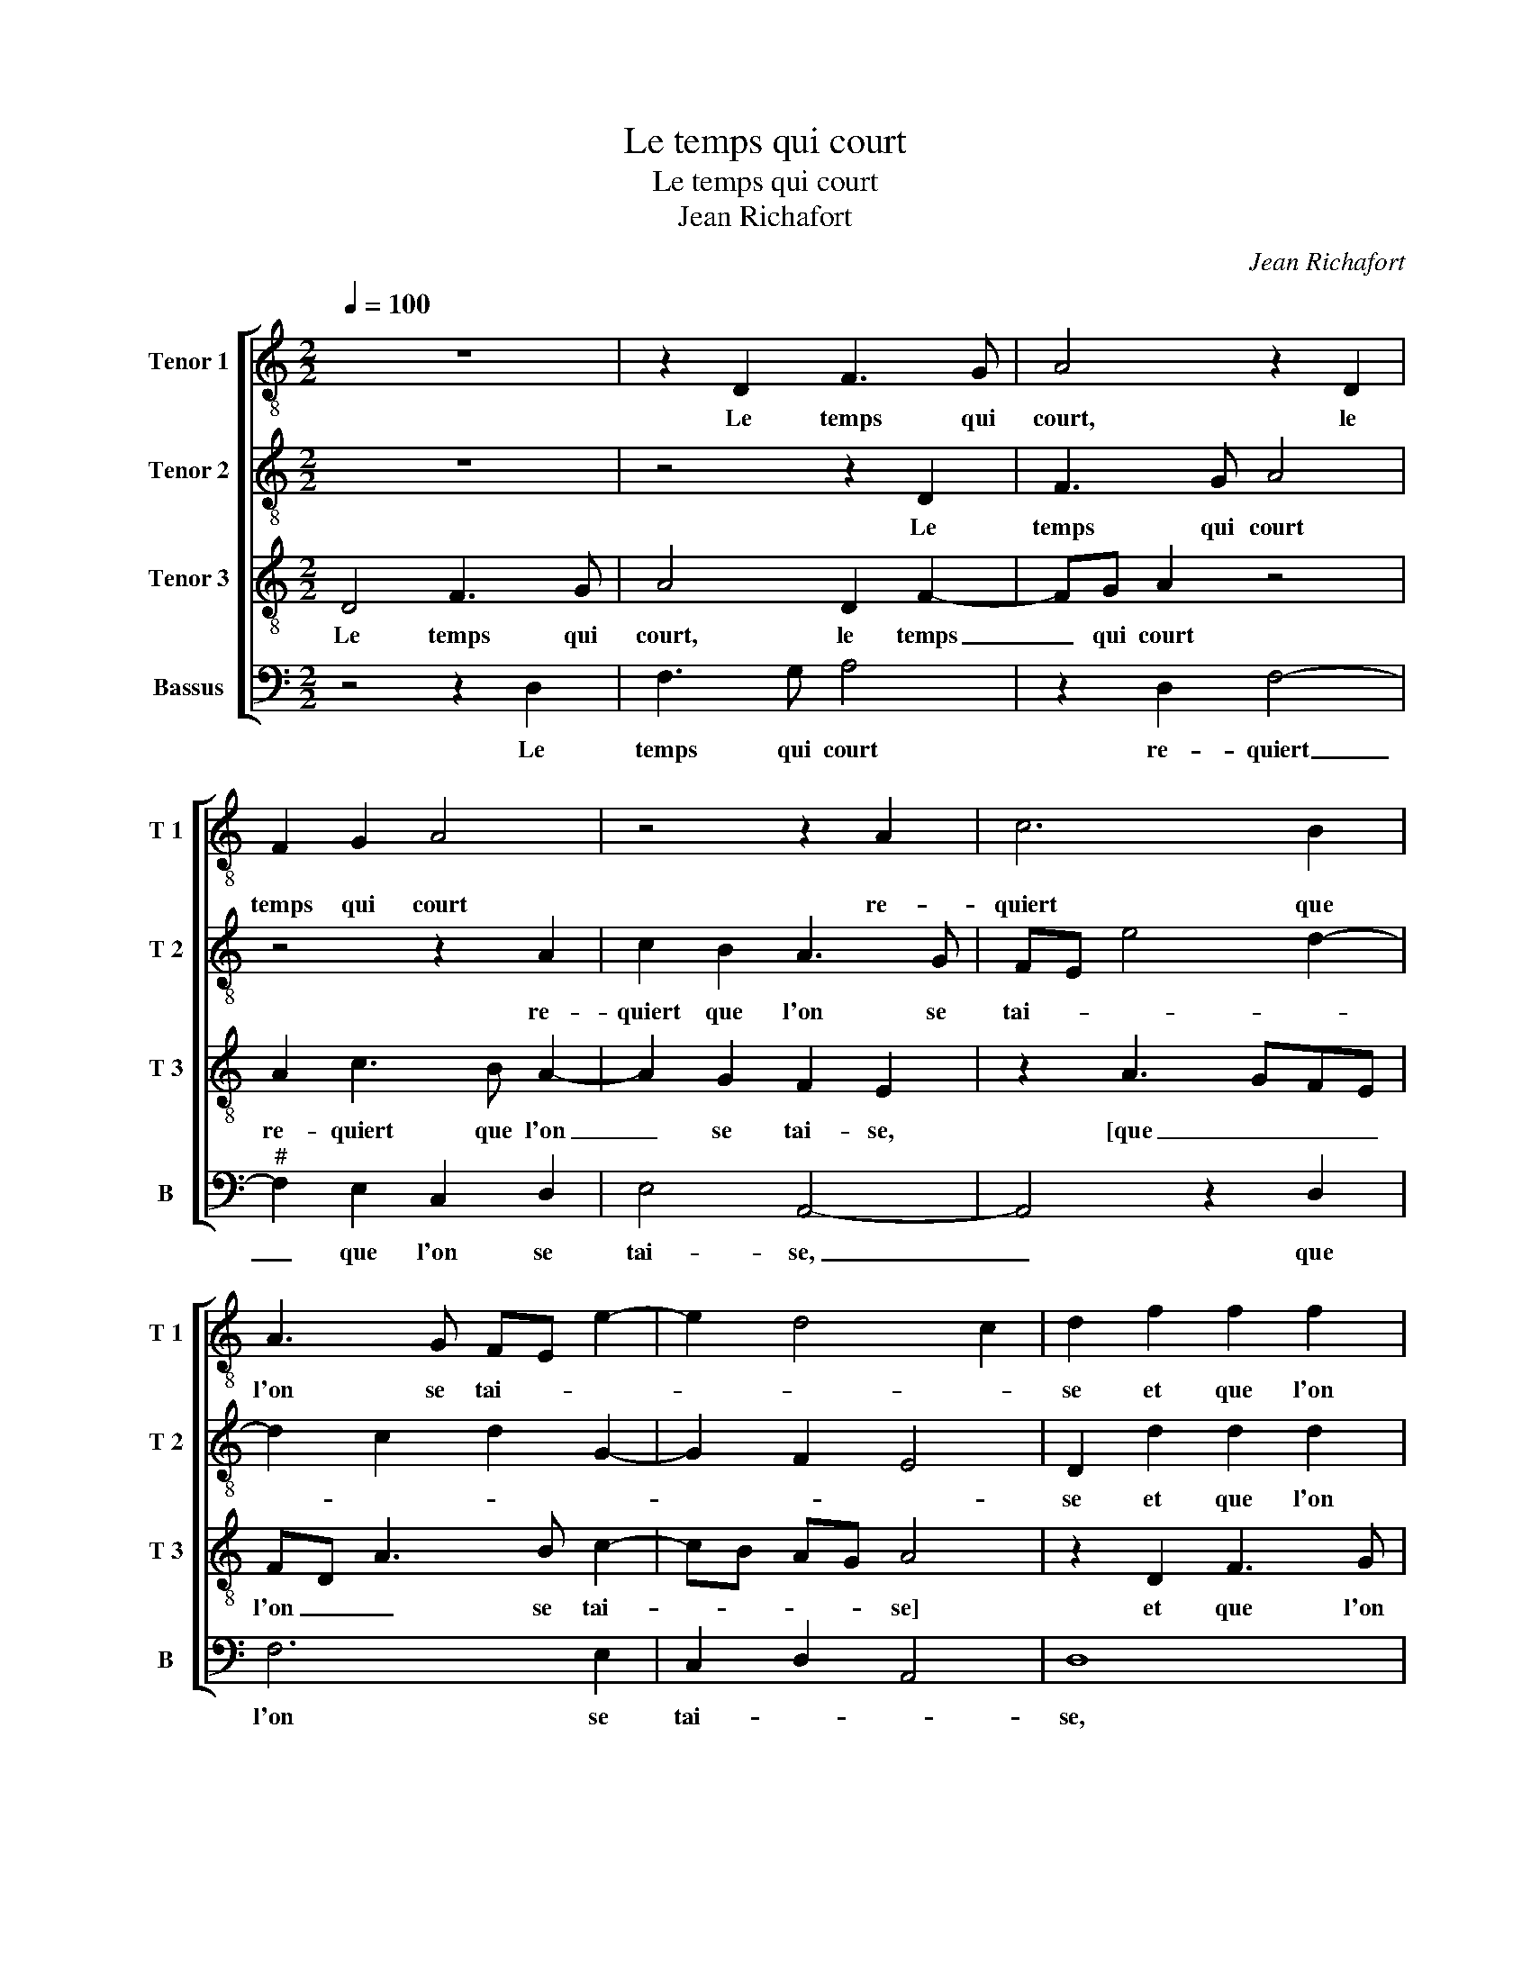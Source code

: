 X:1
T:Le temps qui court
T:Le temps qui court
T:Jean Richafort
C:Jean Richafort
%%score [ 1 2 3 4 ]
L:1/8
Q:1/4=100
M:2/2
K:C
V:1 treble-8 nm="Tenor 1" snm="T 1"
V:2 treble-8 nm="Tenor 2" snm="T 2"
V:3 treble-8 nm="Tenor 3" snm="T 3"
V:4 bass nm="Bassus" snm="B"
V:1
 z8 | z2 D2 F3 G | A4 z2 D2 | F2 G2 A4 | z4 z2 A2 | c6 B2 | A3 G FE e2- | e2 d4 c2 | d2 f2 f2 f2 | %9
w: |Le temps qui|court, le|temps qui court|re-|quiert que|l'on se tai- * *||se et que l'on|
 e2 d2 z2 f2 | f2 f2 e4 | e4 z2 A2 | B2 c2 d4 | d2 f4 ed | f2 e3 c e2- | ed c2 B4 | A4 z4 | z8 | %18
w: ry- e, et|que l'on ry-|e quant|on est a|mal ai- * *|||se,||
 z8 | z4 z2 A2 | c2 c2 c3 B | A2 F2 G2 G2 | F2 c2 d2 f2- | f2 ed e4 | f8 | z2 f2 e2 d2 | %26
w: |dis-|si- mu- lant ce|qu'on voit et en-|tend, de mon- strer|_ _ _ _|fault|qu'on est du|
 c3 B AG A2 | F3 E/D/ E4 | D4 z4 | z2 D2 F3 G | A4 z2 D2 | F2 G2 A4 | z4 z2 A2 | c6 B2 | %34
w: tout _ _ _ _|_ _ _ con-|tent,|com- bien qu'on|voit, com-|bien qu'on voit|cho-|se qui|
 A3 G FE e2- | e2 d4 c2 | d8 | z2 D2 F3 G | A4 z2 D2 | F2 G2 A4 | z4 z2 A2 | c6 B2 | A3 G FE e2- | %43
w: point ne plai- * *||se,|par quoy je|dis, par|quoy je dis:|qui|veult vi-|vre'à son ai- * *|
 e2 d4 c2 | d2 f2 f2 f2 | e4 d4 | z8 | z2 d3 c BA | B4 A4 | z2 A2 c2 B2 | c6 BA | B2 A4 G2 | %52
w: |se, tai- re'ou bien|di- re-||[tai- re'aou bie _|di- re]|af- fin qu'il|ne des- *|plai- * *|
 A2 A2 A2 A2 | c4 z2 FG | AB cd ec d2- | dB c2 d2 e2 | A2 B2 A4- | A4 z4 | z2 D2 F3 G | A4 z2 D2 | %60
w: se, car à flat-|ter, ung _|_ _ _ _ _ _ _|* * * chas- cung|y pre- tend:|_|le temps qui|court, le|
 F2 G2 A4 | z4 z2 A2 | c6 B2 | A3 G FE e2- | e2 d4 c2 | d8 |] %66
w: temps qui court|re-|quiert que|l'on se tai- * *||se.|
V:2
 z8 | z4 z2 D2 | F3 G A4 | z4 z2 A2 | c2 B2 A3 G | FE e4 d2- | d2 c2 d2 G2- | G2 F2 E4 | %8
w: |Le|temps qui court|re-|quiert que l'on se|tai- * * *|||
 D2 d2 d2 d2 | cB AG A4 | z2 A2 c2 c2 | cB cd e2 f2 | ed cB A2 B2- | BA FG A2 B2- | BA A4 G2 | %15
w: se et que l'on|ry- * * * e|quant on est|a _ _ _ _ mal|ai- * * * * *|||
 A4 z2 e2 | e2 e2 e3 d | e2 f2 e2 d2 | c2 f4 e2 | f4 z2 F2 | FEFG A2 G2- | G2 F4 E2 | F4 z2 F2 | %23
w: se, dis-|si- mu- lant ce|qu'on voit et _|_ _ en-|tend, de|mon- * * * * *|* * strer|fault, de|
 G4 G4 | A4 F4 | z4 z2 f2- | f2 e2 c2 e2- |"^#" ed d4 c2 | d8 | z4 z2 D2 | F3 G A4 | z4 z2 A2 | %32
w: mon strer|fault _|qu'on|_ est du tout|_ _ _ con-|tent,|com-|bien qu'on voit|cho-|
 c2 B2 A3 G | FE e4 d2- | d2 c2 d2 G2- | G2 F2 E4 | D8 | z4 z2 D2 | F3 G A4 | z4 z2 A2 | %40
w: se qui point ne|plai- * * *|* * se, [point|_ ne plai-|se,]|par|quoy je dis,:|qui|
 c2 B2 A3 G | FE e4 d2- | d2 c2 d2 G2- | G2 F2 E4 | D4 z2 d2 | d2 c2 B4 | A4 z4 | z4 z2 A2 | %48
w: veult vi- vre'à son|ai- * * *|* * se, [à|_ son ai-|se,] tai-|re'ou bien di-|re|af-|
 A2 G2 F2 D2 | F4 E4 | z2 A2 A3 G | F2 E2 D4 | E2 e3 d cB | A2 c3 B AG | F4 z4 | z2 f2 f2 e2- | %56
w: fin qu'il ne des-|plai- se,|car à flat-|ter, car à|_ _ _ _ _|* * * flat- *|ter,|ung chas- cung|
"^#" ed d4 c2 | d8 | z4 z2 D2 | F3 G A4 | z4 z2 A2 | c2 B2 A3 G | FE e4 d2- | d2 c2 d2 G2- | %64
w: _ _ y pre-|tend:|le|temps qui court|re-|quiert que l'on se|tai- * * *||
 G2 F2 E4 | D8 |] %66
w: |se.|
V:3
 D4 F3 G | A4 D2 F2- | FG A2 z4 | A2 c3 B A2- | A2 G2 F2 E2 | z2 A3 GFE | FD A3 B c2- | cB AG A4 | %8
w: Le temps qui|court, le temps|_ qui court|re- quiert que l'on|_ se tai- se,|[que _ _ _|l'on _ _ se tai-|* * * * se]|
 z2 D2 F3 G | A2 DE FEFG | AB A4 G2 | A4 z4 | z8 | z2 d2 d2 d2 | c3 B/A/ c2 B2- |"^#" BA A4 G2 | %16
w: et que l'on|ry- * * * * * *||e||quant on est|a _ _ mal ai-||
 A4 z4 | z8 | z8 | z2 A2 A2 A2 | A3 G F2 E2 | F2 D2 C4 | z4 A4 | c4 c4 | c4 z2 c2- | %25
w: se,|||dis- si- mu-|lant ce qu'on voit|et en- tend,|de|mon- strer|fault qu'on-|
 cB/A/ B2 c2 A2- | A2 GF E2 c2- | cB AG A4 | z2 D2 F3 G | A4 D2 F2- | FG A2 z4 | A2 c3 B A2- | %32
w: * * * est du tout-||* * con- * tent,|com- bien qu'on|voit, com bien|_ qu'on voit,|cho- se qui point|
 A2 G2 F2 E2 | z2 A3 GFE | FE A3 B c2- | cB AG A4 | z2 D2 F3 G | A4 D2 F2- | FG A2 z4 | %39
w: _ ne plai- se,|[ne _ _ _|plai- * * * *|* * * * se,]|par quoy je|dis, par quoy|_ je dis,:|
 A2 c3 B A2- | A2 G2 F2 E2 | z2 A3 GFE | FD A3 B c2- | cB AG A3 G | FE F4 ED | A4 z4 | %46
w: qui veult vi- vre'à|_ son ai- se,|[à _ _ _|_ _ _ son ai-|||se,]|
 z2 d2 d2 c2 | B4 A4 | z2 e2 f3 e | c2 d2 e4 | AB cd e2 f2- | fe c2 d4 | c8 | z2 A2 A2 A2 | c6 B2 | %55
w: tai- re'ou bien|di- re,|af- fin qu'il|ne des- plai-|||se,|car à flat-|ter ung|
 A3 G A4 | F2 G2 E4 | z2 D2 F3 G | A4 D2 F2- | FG A2 z4 | A2 c3 B A2- | A2 G2 F2 E2 | z2 A3 GFE | %63
w: chas- * ung|y pre- tend:|le temps qui|court, le temps|_ qui court|re- quiert que l'on|_ se tai- se,|que _ _ _|
 FD A3 B c2- | cB AG A4- | A8 |] %66
w: _ _ l'on se tai-|* * * * se.|_|
V:4
 z4 z2 D,2 | F,3 G, A,4 | z2 D,2 F,4- |"^#" F,2 E,2 C,2 D,2 | E,4 A,,4- | A,,4 z2 D,2 | F,6 E,2 | %7
w: Le|temps qui court|re- quiert|_ que l'on se|tai- se,|_ que|l'on se|
 C,2 D,2 A,,4 | D,8 | z4 z2 D,2 | D,2 D,2 C,4 | A,,2 A,2 A,2 A,2 | G,2 A,2 F,2 G,2- | %13
w: tai- * *|se,|et|due l'on ry-|e quant on est|à mal ai- *|
 G,F, D,E, F,2 G,2 | A,2 A,,2 E,3 D, | C,2 A,,2 E,4 | z2 A,2 A,2 A,2 | A,3 G, A,2 B,2 | %18
w: ||* * se,|dis- si- mu-|lant ce qu'on voit|
 A,2 G,F, G,4 | F,8 | z8 | z8 | z4 D,4 | C,4 C,4 | F,4 z2 F,2 | E,2 D,2 C,2 D,2 | A,,8- | A,,8 | %28
w: et _ _ en-|tend,|||de|mon- strer|fault qu'on|est du tout con-|tent,|_|
 z4 z2 D,2 | F,3 G, A,4 | z2 D,2 F,4- | F,2 E,2 C,2 D,2 | E,4 A,,4- | A,,4 z2 D,2 | F,6 E,2 | %35
w: com-|bien qu'on voit|cho- se|_ qui point ne|plai- se,|_ qui|point ne|
 C,2 D,2 A,,4 | D,4 z2 D,2 | F,3 G, A,4 | z2 D,2 F,4- | F,2 E,2 C,2 D,2 | E,4 A,,4- | A,,4 z2 D,2 | %42
w: plai- * *|se, par|quoy je dis,:|qui veult|_ vi- vre'à son|ai- se,|_ qui|
 F,6 E,2 | C,2 D,2 A,,4 | D,8 | z4 z2 G,2 | G,2 F,2 E,2 A,2- | A,2 G,2 F,2 F,2 | E,4 z2 A,2 | %49
w: veult vi-|vre'à son ai-|se,|tai-|re'ou bien di- re,|_ ou bien di-|re, af-|
 A,6 G,2 | F,3 E,/D,/ C,2 D,2- | D,C, A,,2 B,,4 | A,,4 z2 A,2 | A,2 A,2 C3 B, | A,G, A,4 G,2 | %55
w: fin qu'il|ne _ _ _ des-|* * * plai-|se, car|à flat- ter _|_ _ _ ung|
 F,3 E, D,2 C,2 | D,2 G,,2 A,,4 | D,4 z2 D,2 | F,3 G, A,4 |"^#" z2 D,2 F,4- | F,2 E,2 C,2 D,2 | %61
w: chas- cung y _|_ _ pre-|tend: le|temps qui court,|re- quiert|_ que l'on se|
 E,4 A,,4- | A,,4 z2 D,2 | F,6 E,2 | C,2 D,2 A,,4 | D,8 |] %66
w: tai- se,|_ que|l'on se|tai- * *|se.|

